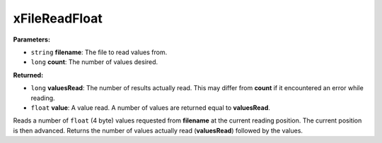
xFileReadFloat
========================================================

**Parameters:**

- ``string`` **filename**: The file to read values from.
- ``long`` **count**: The number of values desired.

**Returned:**

- ``long`` **valuesRead**: The number of results actually read. This may differ from **count** if it encountered an error while reading.
- ``float`` **value**: A value read. A number of values are returned equal to **valuesRead**.

Reads a number of ``float`` (4 byte) values requested from **filename** at the current reading position. The current position is then advanced. Returns the number of values actually read (**valuesRead**) followed by the values.
